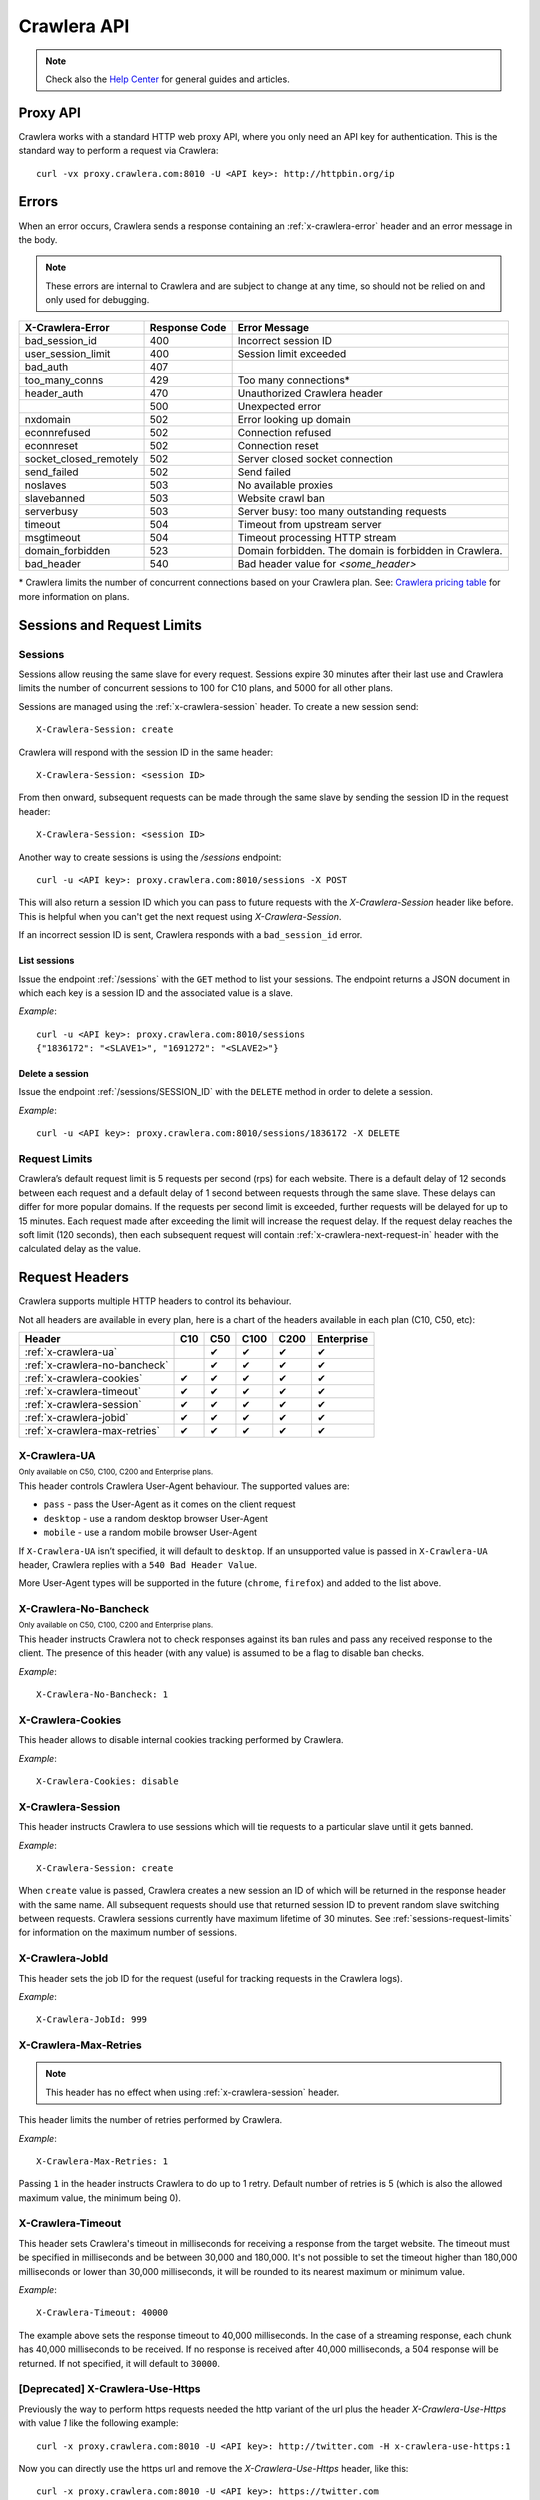 .. _crawlera:

============
Crawlera API
============

.. note:: Check also the `Help Center`_ for general guides and articles.

Proxy API
=========

Crawlera works with a standard HTTP web proxy API, where you only need an API
key for authentication. This is the standard way to perform a request via
Crawlera::

    curl -vx proxy.crawlera.com:8010 -U <API key>: http://httpbin.org/ip

Errors
======

When an error occurs, Crawlera sends a response containing an :ref:`x-crawlera-error` header and an error message in the body.

.. note:: These errors are internal to Crawlera and are subject to change at any time, so should not be relied on and only used for debugging.

====================== =============  ======================
X-Crawlera-Error       Response Code  Error Message
====================== =============  ======================
bad_session_id         400            Incorrect session ID
user_session_limit     400            Session limit exceeded
bad_auth               407
too_many_conns         429            Too many connections*
header_auth            470            Unauthorized Crawlera header
\                      500            Unexpected error
nxdomain               502            Error looking up domain
econnrefused           502            Connection refused
econnreset             502            Connection reset
socket_closed_remotely 502            Server closed socket connection
send_failed            502            Send failed
noslaves               503            No available proxies
slavebanned            503            Website crawl ban
serverbusy             503            Server busy: too many outstanding requests
timeout                504            Timeout from upstream server
msgtimeout             504            Timeout processing HTTP stream
domain_forbidden       523            Domain forbidden. The domain is forbidden in Crawlera.
bad_header             540            Bad header value for *<some_header>*
====================== =============  ======================

\* Crawlera limits the number of concurrent connections based on your Crawlera plan. See: `Crawlera pricing table <https://scrapinghub.com/pricing/#crawlera>`_ for more information on plans.

.. _sessions-request-limits:

Sessions and Request Limits
===========================

Sessions
--------

Sessions allow reusing the same slave for every request. Sessions expire 30 minutes after their last use and Crawlera limits the number of concurrent sessions to 100 for C10 plans, and 5000 for all other plans.

Sessions are managed using the :ref:`x-crawlera-session` header. To create a new session send::

    X-Crawlera-Session: create

Crawlera will respond with the session ID in the same header::

    X-Crawlera-Session: <session ID>

From then onward, subsequent requests can be made through the same slave by sending the session ID in the request header::

    X-Crawlera-Session: <session ID>

Another way to create sessions is using the `/sessions` endpoint::

    curl -u <API key>: proxy.crawlera.com:8010/sessions -X POST

This will also return a session ID which you can pass to future requests with the `X-Crawlera-Session` header like before. This is helpful when you can't get the next request using `X-Crawlera-Session`. 

If an incorrect session ID is sent, Crawlera responds with a ``bad_session_id`` error.


.. _/sessions:

List sessions
~~~~~~~~~~~~~

Issue the endpoint :ref:`/sessions` with the ``GET`` method to list your sessions. The endpoint returns a JSON document in which each key is a session ID and the associated value is a slave.

*Example*::

    curl -u <API key>: proxy.crawlera.com:8010/sessions
    {"1836172": "<SLAVE1>", "1691272": "<SLAVE2>"}

.. _/sessions/SESSION_ID:

Delete a session
~~~~~~~~~~~~~~~~

Issue the endpoint :ref:`/sessions/SESSION_ID` with the ``DELETE`` method in order to delete a session.

*Example*::

    curl -u <API key>: proxy.crawlera.com:8010/sessions/1836172 -X DELETE

Request Limits
--------------

Crawlera’s default request limit is 5 requests per second (rps) for each website. There is a default delay of 12 seconds between each request and a default delay of 1 second between requests through the same slave. These delays can differ for more popular domains. If the requests per second limit is exceeded, further requests will be delayed for up to 15 minutes. Each request made after exceeding the limit will increase the request delay. If the request delay reaches the soft limit (120 seconds), then each subsequent request will contain :ref:`x-crawlera-next-request-in` header with the calculated delay as the value.


Request Headers
===============

Crawlera supports multiple HTTP headers to control its behaviour.

Not all headers are available in every plan, here is a chart of the headers available in each plan (C10, C50, etc):

============================== === === ==== ==== ==========
Header                         C10 C50 C100 C200 Enterprise
============================== === === ==== ==== ==========
:ref:`x-crawlera-ua`               ✔   ✔    ✔    ✔
:ref:`x-crawlera-no-bancheck`      ✔   ✔    ✔    ✔
:ref:`x-crawlera-cookies`      ✔   ✔   ✔    ✔    ✔
:ref:`x-crawlera-timeout`      ✔   ✔   ✔    ✔    ✔
:ref:`x-crawlera-session`      ✔   ✔   ✔    ✔    ✔
:ref:`x-crawlera-jobid`        ✔   ✔   ✔    ✔    ✔
:ref:`x-crawlera-max-retries`  ✔   ✔   ✔    ✔    ✔
============================== === === ==== ==== ==========

.. _x-crawlera-ua:

X-Crawlera-UA
-------------
:sub:`Only available on C50, C100, C200 and Enterprise plans.`

This header controls Crawlera User-Agent behaviour. The supported values are:

* ``pass`` - pass the User-Agent as it comes on the client request
* ``desktop`` - use a random desktop browser User-Agent
* ``mobile`` - use a random mobile browser User-Agent

If ``X-Crawlera-UA`` isn’t specified, it will default to ``desktop``. If an unsupported value is passed in ``X-Crawlera-UA`` header, Crawlera replies with a ``540 Bad Header Value``.

More User-Agent types will be supported in the future (``chrome``, ``firefox``) and added to the list above.

.. _x-crawlera-no-bancheck:

X-Crawlera-No-Bancheck
----------------------
:sub:`Only available on C50, C100, C200 and Enterprise plans.`

This header instructs Crawlera not to check responses against its ban rules and pass any received response to the client. The presence of this header (with any value) is assumed to be a flag to disable ban checks.

*Example*::

    X-Crawlera-No-Bancheck: 1

.. _x-crawlera-cookies:

X-Crawlera-Cookies
------------------

This header allows to disable internal cookies tracking performed by Crawlera.

*Example*::

    X-Crawlera-Cookies: disable

.. _x-crawlera-session:

X-Crawlera-Session
------------------

This header instructs Crawlera to use sessions which will tie requests to a particular slave until it gets banned.

*Example*::

    X-Crawlera-Session: create

When ``create`` value is passed, Crawlera creates a new session an ID of which will be returned in the response header with the same name. All subsequent requests should use that returned session ID to prevent random slave switching between requests. Crawlera sessions currently have maximum lifetime of 30 minutes. See :ref:`sessions-request-limits` for information on the maximum number of sessions.

.. _x-crawlera-jobid:

X-Crawlera-JobId
----------------

This header sets the job ID for the request (useful for tracking requests in the Crawlera logs).

*Example*::

    X-Crawlera-JobId: 999

.. _x-crawlera-max-retries:

X-Crawlera-Max-Retries
----------------------

.. note:: This header has no effect when using :ref:`x-crawlera-session` header.

This header limits the number of retries performed by Crawlera.

*Example*::

    X-Crawlera-Max-Retries: 1

Passing ``1`` in the header instructs Crawlera to do up to 1 retry. Default number of retries is 5 (which is also the allowed maximum value, the minimum being 0).

.. _x-crawlera-timeout:

X-Crawlera-Timeout
------------------

This header sets Crawlera's timeout in milliseconds for receiving a response from the target website. The timeout must be specified in milliseconds and be between 30,000 and 180,000. It's not possible to set the timeout higher than 180,000 milliseconds or lower than 30,000 milliseconds, it will be rounded to its nearest maximum or minimum value.

*Example*::

    X-Crawlera-Timeout: 40000

The example above sets the response timeout to 40,000 milliseconds. In the case of a streaming response, each chunk has 40,000 milliseconds to be received. If no response is received after 40,000 milliseconds, a 504 response will be returned. If not specified, it will default to ``30000``.

[Deprecated] X-Crawlera-Use-Https
---------------------------------

Previously the way to perform https requests needed the http variant of the url plus the header `X-Crawlera-Use-Https` with value `1` like the following example:

::

    curl -x proxy.crawlera.com:8010 -U <API key>: http://twitter.com -H x-crawlera-use-https:1

Now you can directly use the https url and remove the `X-Crawlera-Use-Https` header, like this:

::

    curl -x proxy.crawlera.com:8010 -U <API key>: https://twitter.com

If you don't use curl for crawlera you can check the rest of the documentation
and update your scripts in order to continue using crawlera without issues.
Also some programming languages will ask for the Certificate
file :download:`crawlera-ca.crt`. You can install the certificate on your
system or set it explicitely on the script.

Response Headers
================

.. _x-crawlera-next-request-in:

X-Crawlera-Next-Request-In
--------------------------

This header is returned when response delay reaches the soft limit (120 seconds) and contains the calculated delay value. If the user ignores this header, the hard limit (1000 seconds) may be reached, after which Crawlera will return HTTP status code ``503`` with delay value in ``Retry-After`` header.

X-Crawlera-Debug
----------------

This header activates tracking of additional debug values which are returned in response headers. At the moment only ``request-time`` and ``ua`` values are supported, comma should be used as a separator. For example, to start tracking request time send::

    X-Crawlera-Debug: request-time

or, to track both request time and User-Agent send::

    X-Crawlera-Debug: request-time,ua

The ``request-time`` option forces Crawlera to output to the response header a request time (in seconds) of the last request retry (i.e. the time between Crawlera sending request to a slave and Crawlera receiving response headers from that slave)::

    X-Crawlera-Debug-Request-Time: 1.112218

The ``ua`` option allows to obtain information about the actual User-Agent which has been applied to the last request (useful for finding reasons behind redirects from a target website, for instance)::

    X-Crawlera-Debug-UA: Mozilla/5.0 (Windows; U; Windows NT 6.1; zh-CN) AppleWebKit/533+ (KHTML, like Gecko)

.. _x-crawlera-error:

X-Crawlera-Error
----------------

This header is returned when an error condition is met, stating a particular Crawlera error behind HTTP status codes (4xx or 5xx). The error message is sent in the response body.

*Example*::

    X-Crawlera-Error: user_session_limit

.. note:: Returned errors are internal to Crawlera and are subject to change at any time, so should not be relied on.

.. _crawlera-scrapy-cloud:

Using Crawlera with Scrapy Cloud
================================

To employ Crawlera in Scrapy Cloud projects the *Crawlera* addon is used. Go to **Settings > Addons > Crawlera** to activate.

Settings
--------

========================= ===================================================
CRAWLERA_URL              proxy URL (default: ``http://proxy.crawlera.com:8010``)
CRAWLERA_ENABLED          tick the checkbox to enable Crawlera
CRAWLERA_APIKEY           Crawlera API key
CRAWLERA_MAXBANS          number of bans to ignore before closing the spider (default: ``20``)
CRAWLERA_DOWNLOAD_TIMEOUT timeout for requests (default: ``190``)
========================= ===================================================


Using Crawlera with headless browsers
=====================================

See our articles in our Knowledge base:

* `Using Crawlera with Splash <https://support.scrapinghub.com/support/solutions/articles/22000188428-using-crawlera-with-splash>`_


* `Using Crawlera with Selenium and Polipo <https://support.scrapinghub.com/support/solutions/articles/22000203564-using-crawlera-with-selenium-and-polipo>`_ 


* `Using Crawlera with PhantomJS <https://support.scrapinghub.com/support/solutions/articles/22000214738-using-crawlera-with-phantomjs>`_



Using Crawlera from different languages
=======================================

Check out our Knowledge Base for examples using Crawlera with different programming languages:

* `Python <https://support.scrapinghub.com/support/solutions/articles/22000203567-using-crawlera-with-python>`_


* `PHP <https://support.scrapinghub.com/support/solutions/articles/22000203568-using-crawlera-with-php>`_


* `Ruby <https://support.scrapinghub.com/support/solutions/articles/22000203569-using-crawlera-with-ruby>`_


* `Node.js <https://support.scrapinghub.com/support/solutions/articles/22000203570-using-crawlera-with-node-js>`_


* `Java <https://support.scrapinghub.com/support/solutions/articles/22000203571-using-crawlera-with-java>`_


* `C# <https://support.scrapinghub.com/support/solutions/articles/22000203572-using-crawlera-with-c->`_



Fetch API
=========

.. warning::

    The Fetch API is deprecated and will be removed soon. Use the standard proxy API instead.

Crawlera's fetch API let's you request URLs as an alternative to Crawlera's proxy interface.

Fields
------

.. note:: Field values should always be encoded.

=========== ======== ========================================= ===============================
Field       Required Description                               Example
=========== ======== ========================================= ===============================
url         yes      URL to fetch                              `http://www.food.com/`
headers     no       Headers to send in the outgoing request   `header1:value1;header2:value2`
=========== ======== ========================================= ===============================

Basic example::

    curl -u <API key>: http://proxy.crawlera.com:8010/fetch?url=https://twitter.com

Headers example::

    curl -u <API key>: 'http://proxy.crawlera.com:8010/fetch?url=http%3A//www.food.com&headers=Header1%3AVal1%3BHeader2%3AVal2'

.. _working-with-https:

Working with HTTPS
------------------

See `Crawlera with HTTPS <https://support.scrapinghub.com/support/solutions/articles/22000188407-crawlera-with-https>`_ in our Knowledge Base

.. _working-with-cookies:

Working with Cookies
--------------------

See `Crawlera and Cookies <https://support.scrapinghub.com/support/solutions/articles/22000188409-crawlera-and-cookies>`_ in our Knowledge Base

.. _Help center: https://support.scrapinghub.com/support/home
